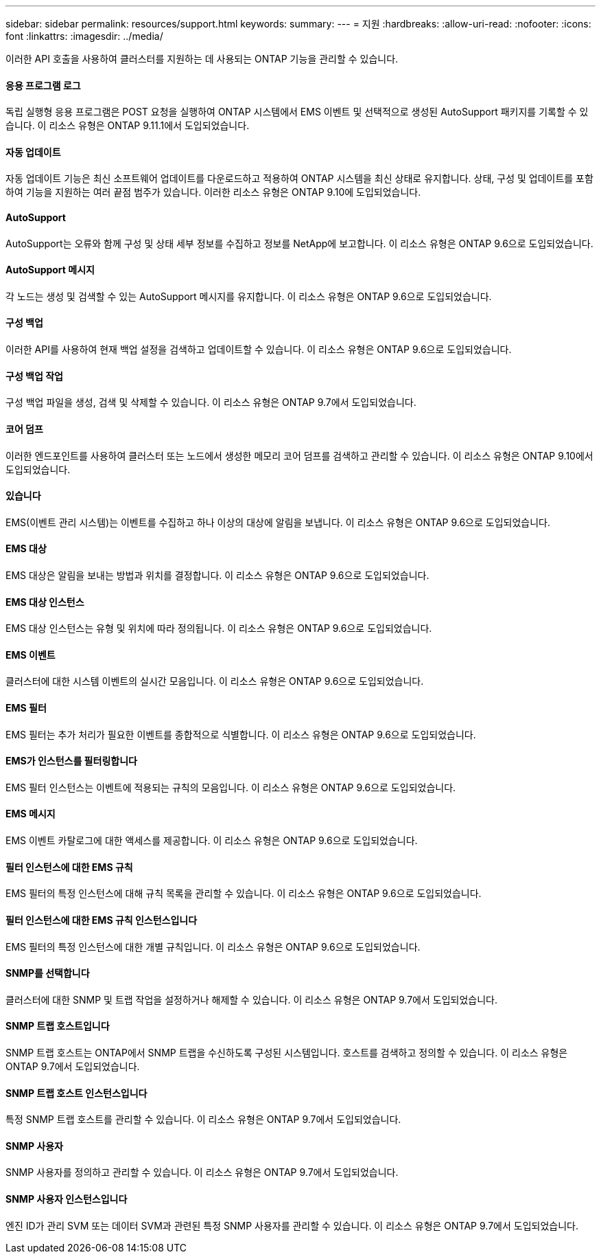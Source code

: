 ---
sidebar: sidebar 
permalink: resources/support.html 
keywords:  
summary:  
---
= 지원
:hardbreaks:
:allow-uri-read: 
:nofooter: 
:icons: font
:linkattrs: 
:imagesdir: ../media/


[role="lead"]
이러한 API 호출을 사용하여 클러스터를 지원하는 데 사용되는 ONTAP 기능을 관리할 수 있습니다.



==== 응용 프로그램 로그

독립 실행형 응용 프로그램은 POST 요청을 실행하여 ONTAP 시스템에서 EMS 이벤트 및 선택적으로 생성된 AutoSupport 패키지를 기록할 수 있습니다. 이 리소스 유형은 ONTAP 9.11.1에서 도입되었습니다.



==== 자동 업데이트

자동 업데이트 기능은 최신 소프트웨어 업데이트를 다운로드하고 적용하여 ONTAP 시스템을 최신 상태로 유지합니다. 상태, 구성 및 업데이트를 포함하여 기능을 지원하는 여러 끝점 범주가 있습니다. 이러한 리소스 유형은 ONTAP 9.10에 도입되었습니다.



==== AutoSupport

AutoSupport는 오류와 함께 구성 및 상태 세부 정보를 수집하고 정보를 NetApp에 보고합니다. 이 리소스 유형은 ONTAP 9.6으로 도입되었습니다.



==== AutoSupport 메시지

각 노드는 생성 및 검색할 수 있는 AutoSupport 메시지를 유지합니다. 이 리소스 유형은 ONTAP 9.6으로 도입되었습니다.



==== 구성 백업

이러한 API를 사용하여 현재 백업 설정을 검색하고 업데이트할 수 있습니다. 이 리소스 유형은 ONTAP 9.6으로 도입되었습니다.



==== 구성 백업 작업

구성 백업 파일을 생성, 검색 및 삭제할 수 있습니다. 이 리소스 유형은 ONTAP 9.7에서 도입되었습니다.



==== 코어 덤프

이러한 엔드포인트를 사용하여 클러스터 또는 노드에서 생성한 메모리 코어 덤프를 검색하고 관리할 수 있습니다. 이 리소스 유형은 ONTAP 9.10에서 도입되었습니다.



==== 있습니다

EMS(이벤트 관리 시스템)는 이벤트를 수집하고 하나 이상의 대상에 알림을 보냅니다. 이 리소스 유형은 ONTAP 9.6으로 도입되었습니다.



==== EMS 대상

EMS 대상은 알림을 보내는 방법과 위치를 결정합니다. 이 리소스 유형은 ONTAP 9.6으로 도입되었습니다.



==== EMS 대상 인스턴스

EMS 대상 인스턴스는 유형 및 위치에 따라 정의됩니다. 이 리소스 유형은 ONTAP 9.6으로 도입되었습니다.



==== EMS 이벤트

클러스터에 대한 시스템 이벤트의 실시간 모음입니다. 이 리소스 유형은 ONTAP 9.6으로 도입되었습니다.



==== EMS 필터

EMS 필터는 추가 처리가 필요한 이벤트를 종합적으로 식별합니다. 이 리소스 유형은 ONTAP 9.6으로 도입되었습니다.



==== EMS가 인스턴스를 필터링합니다

EMS 필터 인스턴스는 이벤트에 적용되는 규칙의 모음입니다. 이 리소스 유형은 ONTAP 9.6으로 도입되었습니다.



==== EMS 메시지

EMS 이벤트 카탈로그에 대한 액세스를 제공합니다. 이 리소스 유형은 ONTAP 9.6으로 도입되었습니다.



==== 필터 인스턴스에 대한 EMS 규칙

EMS 필터의 특정 인스턴스에 대해 규칙 목록을 관리할 수 있습니다. 이 리소스 유형은 ONTAP 9.6으로 도입되었습니다.



==== 필터 인스턴스에 대한 EMS 규칙 인스턴스입니다

EMS 필터의 특정 인스턴스에 대한 개별 규칙입니다. 이 리소스 유형은 ONTAP 9.6으로 도입되었습니다.



==== SNMP를 선택합니다

클러스터에 대한 SNMP 및 트랩 작업을 설정하거나 해제할 수 있습니다. 이 리소스 유형은 ONTAP 9.7에서 도입되었습니다.



==== SNMP 트랩 호스트입니다

SNMP 트랩 호스트는 ONTAP에서 SNMP 트랩을 수신하도록 구성된 시스템입니다. 호스트를 검색하고 정의할 수 있습니다. 이 리소스 유형은 ONTAP 9.7에서 도입되었습니다.



==== SNMP 트랩 호스트 인스턴스입니다

특정 SNMP 트랩 호스트를 관리할 수 있습니다. 이 리소스 유형은 ONTAP 9.7에서 도입되었습니다.



==== SNMP 사용자

SNMP 사용자를 정의하고 관리할 수 있습니다. 이 리소스 유형은 ONTAP 9.7에서 도입되었습니다.



==== SNMP 사용자 인스턴스입니다

엔진 ID가 관리 SVM 또는 데이터 SVM과 관련된 특정 SNMP 사용자를 관리할 수 있습니다. 이 리소스 유형은 ONTAP 9.7에서 도입되었습니다.

